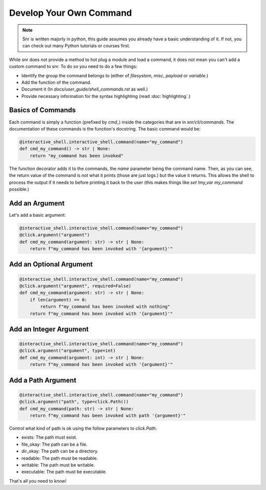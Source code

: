 Develop Your Own Command
========================

.. note:: Snr is written majorly in python, this guide assumes you already have a basic understanding of it. If not, you can check out many Python tutorials or courses first.

While snr does not provide a method to hot plug a module and load a command, it does not mean you can't add a custom command to snr. To do so you need to do a few things:

* Identify the group the command belongs to (either of `filesystem`, `misc`, `payload` or `variable`.)
* Add the function of the command.
* Document it (In `docs/user_guide/shell_commands.rst` as well.)
* Provide necessary information for the syntax highlighting (read :doc:`highlighting`.)

Basics of Commands
------------------

Each command is simply a function (prefixed by `cmd_`) inside the categories that are in `snr/cli/commands`. The documentation of these commands is the function's docstring.
The basic command would be:

.. code-block:: python

    @interactive_shell.interactive_shell.command(name="my_command")
    def cmd_my_command() -> str | None:
        return "my_command has been invoked"

The function decorator adds it to the commands, the `name` parameter being the command name. Then, as you can see, the return value of the command is not what it prints (those are just logs.)
but the value it returns. This allows the shell to process the output if it needs to before printing it back to the user (this makes things like `set !my_var my_command` possible.)

Add an Argument
---------------

Let's add a basic argument:

.. code-block:: python

    @interactive_shell.interactive_shell.command(name="my_command")
    @click.argument("argument")
    def cmd_my_command(argument: str) -> str | None:
        return f"my_command has been invoked with '{argument}'"


Add an Optional Argument
------------------------

.. code-block:: python

    @interactive_shell.interactive_shell.command(name="my_command")
    @click.argument("argument", required=False)
    def cmd_my_command(argument: str) -> str | None:
        if len(argument) == 0:
            return f"my_command has been invoked with nothing" 
        return f"my_command has been invoked with '{argument}'"

Add an Integer Argument
-----------------------

.. code-block:: python

    @interactive_shell.interactive_shell.command(name="my_command")
    @click.argument("argument", type=int)
    def cmd_my_command(argument: int) -> str | None:
        return f"my_command has been invoked with '{argument}'"


Add a Path Argument
-------------------

.. code-block:: python

    @interactive_shell.interactive_shell.command(name="my_command")
    @click.argument("path", type=click.Path())
    def cmd_my_command(path: str) -> str | None:
        return f"my_command has been invoked with path '{argument}'"

Control what kind of path is ok using the follow parameters to `click.Path`:

* exists: The path must exist.
* file_okay: The path can be a file.
* dir_okay: The path can be a directory.
* readable: The path must be readable.
* writable: The path must be writable.
* executable: The path must be executable.


That's all you need to know!

.. seealso::

    :doc:`highlighting`
        To make the syntax highlighting also recognize your command.
